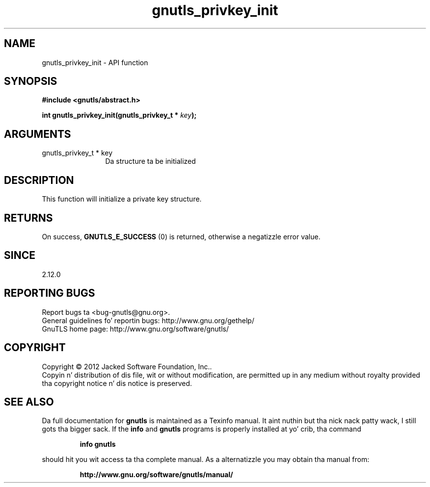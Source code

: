 .\" DO NOT MODIFY THIS FILE!  Dat shiznit was generated by gdoc.
.TH "gnutls_privkey_init" 3 "3.1.15" "gnutls" "gnutls"
.SH NAME
gnutls_privkey_init \- API function
.SH SYNOPSIS
.B #include <gnutls/abstract.h>
.sp
.BI "int gnutls_privkey_init(gnutls_privkey_t * " key ");"
.SH ARGUMENTS
.IP "gnutls_privkey_t * key" 12
Da structure ta be initialized
.SH "DESCRIPTION"
This function will initialize a private key structure.
.SH "RETURNS"
On success, \fBGNUTLS_E_SUCCESS\fP (0) is returned, otherwise a
negatizzle error value.
.SH "SINCE"
2.12.0
.SH "REPORTING BUGS"
Report bugs ta <bug-gnutls@gnu.org>.
.br
General guidelines fo' reportin bugs: http://www.gnu.org/gethelp/
.br
GnuTLS home page: http://www.gnu.org/software/gnutls/

.SH COPYRIGHT
Copyright \(co 2012 Jacked Software Foundation, Inc..
.br
Copyin n' distribution of dis file, wit or without modification,
are permitted up in any medium without royalty provided tha copyright
notice n' dis notice is preserved.
.SH "SEE ALSO"
Da full documentation for
.B gnutls
is maintained as a Texinfo manual. It aint nuthin but tha nick nack patty wack, I still gots tha bigger sack.  If the
.B info
and
.B gnutls
programs is properly installed at yo' crib, tha command
.IP
.B info gnutls
.PP
should hit you wit access ta tha complete manual.
As a alternatizzle you may obtain tha manual from:
.IP
.B http://www.gnu.org/software/gnutls/manual/
.PP
